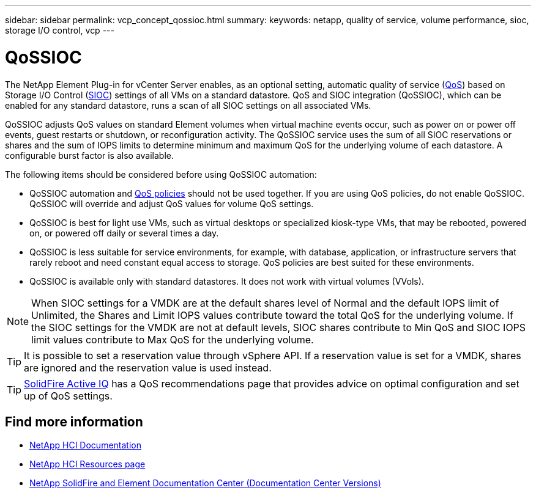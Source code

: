 ---
sidebar: sidebar
permalink: vcp_concept_qossioc.html
summary:
keywords: netapp, quality of service, volume performance, sioc, storage I/O control, vcp
---

= QoSSIOC
:hardbreaks:
:nofooter:
:icons: font
:linkattrs:
:imagesdir: ../media/

[.lead]
The NetApp Element Plug-in for vCenter Server enables, as an optional setting, automatic quality of service (https://docs.netapp.com/us-en/hci/docs/concept_hci_performance.html[QoS^]) based on Storage I/O Control (https://docs.vmware.com/en/VMware-vSphere/7.0/com.vmware.vsphere.resmgmt.doc/GUID-7686FEC3-1FAC-4DA7-B698-B808C44E5E96.html[SIOC^]) settings of all VMs on a standard datastore. QoS and SIOC integration (QoSSIOC), which can be enabled for any standard datastore, runs a scan of all SIOC settings on all associated VMs.

QoSSIOC adjusts QoS values on standard Element volumes when virtual machine events occur, such as power on or power off events, guest restarts or shutdown, or reconfiguration activity. The QoSSIOC service uses the sum of all SIOC reservations or shares and the sum of IOPS limits to determine minimum and maximum QoS for the underlying volume of each datastore. A configurable burst factor is also available.

The following items should be considered before using QoSSIOC automation:

* QoSSIOC automation and https://docs.netapp.com/us-en/hci/docs/concept_hci_performance.html#qos-policies[QoS policies^] should not be used together. If you are using QoS policies, do not enable QoSSIOC. QoSSIOC will override and adjust QoS values for volume QoS settings.
* QoSSIOC is best for light use VMs, such as virtual desktops or specialized kiosk-type VMs, that may be rebooted, powered on, or powered off daily or several times a day.
* QoSSIOC is less suitable for service environments, for example, with database, application, or infrastructure servers that rarely reboot and need constant equal access to storage. QoS policies are best suited for these environments.
* QoSSIOC is available only with standard datastores. It does not work with virtual volumes (VVols).

NOTE: When SIOC settings for a VMDK are at the default shares level of Normal and the default IOPS limit of Unlimited, the Shares and Limit IOPS values contribute toward the total QoS for the underlying volume. If the SIOC settings for the VMDK are not at default levels, SIOC shares contribute to Min QoS and SIOC IOPS limit values contribute to Max QoS for the underlying volume.

TIP: It is possible to set a reservation value through vSphere API. If a reservation value is set for a VMDK, shares are ignored and the reservation value is used instead.

TIP: https://activeiq.solidfire.com[SolidFire Active IQ^] has a QoS recommendations page that provides advice on optimal configuration and set up of QoS settings.

[discrete]
== Find more information
*	https://docs.netapp.com/us-en/hci/index.html[NetApp HCI Documentation^]
*	http://mysupport.netapp.com/hci/resources[NetApp HCI Resources page^]
*	https://docs.netapp.com/sfe-122/topic/com.netapp.ndc.sfe-vers/GUID-B1944B0E-B335-4E0B-B9F1-E960BF32AE56.html[NetApp SolidFire and Element Documentation Center (Documentation Center Versions)^]
